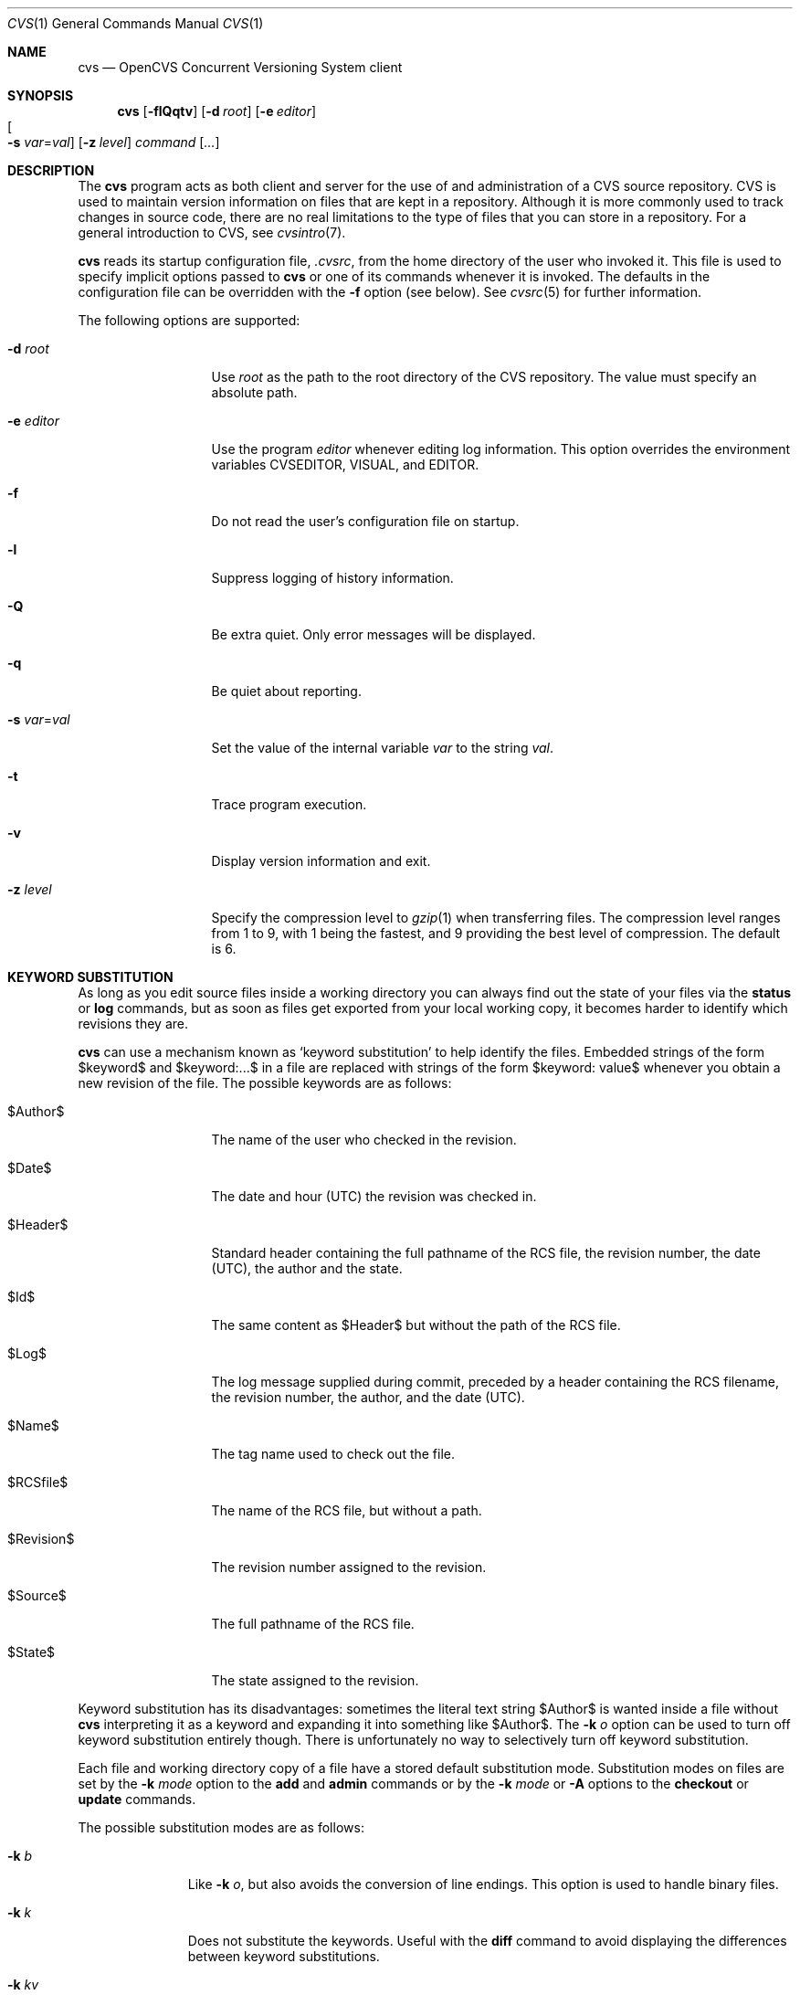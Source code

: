 .\"	$OpenBSD: cvs.1,v 1.58 2005/03/04 11:56:57 jmc Exp $
.\"
.\" Copyright (c) 2004 Jean-Francois Brousseau <jfb@openbsd.org>
.\" Copyright (c) 2004, 2005 Xavier Santolaria <xsa@openbsd.org>
.\" All rights reserved.
.\"
.\" Redistribution and use in source and binary forms, with or without
.\" modification, are permitted provided that the following conditions
.\" are met:
.\"
.\" 1. Redistributions of source code must retain the above copyright
.\"    notice, this list of conditions and the following disclaimer.
.\" 2. The name of the author may not be used to endorse or promote products
.\"    derived from this software without specific prior written permission.
.\"
.\" THIS SOFTWARE IS PROVIDED ``AS IS'' AND ANY EXPRESS OR IMPLIED WARRANTIES,
.\" INCLUDING, BUT NOT LIMITED TO, THE IMPLIED WARRANTIES OF MERCHANTABILITY
.\" AND FITNESS FOR A PARTICULAR PURPOSE ARE DISCLAIMED. IN NO EVENT SHALL
.\" THE AUTHOR BE LIABLE FOR ANY DIRECT, INDIRECT, INCIDENTAL, SPECIAL,
.\" EXEMPLARY, OR CONSEQUENTIAL  DAMAGES (INCLUDING, BUT NOT LIMITED TO,
.\" PROCUREMENT OF SUBSTITUTE GOODS OR SERVICES; LOSS OF USE, DATA, OR PROFITS;
.\" OR BUSINESS INTERRUPTION) HOWEVER CAUSED AND ON ANY THEORY OF LIABILITY,
.\" WHETHER IN CONTRACT, STRICT LIABILITY, OR TORT (INCLUDING NEGLIGENCE OR
.\" OTHERWISE) ARISING IN ANY WAY OUT OF THE USE OF THIS SOFTWARE, EVEN IF
.\" ADVISED OF THE POSSIBILITY OF SUCH DAMAGE.
.\"
.Dd May 16, 2004
.Dt CVS 1
.Os
.Sh NAME
.Nm cvs
.Nd OpenCVS Concurrent Versioning System client
.Sh SYNOPSIS
.Nm
.Op Fl flQqtv
.Op Fl d Ar root
.Op Fl e Ar editor
.Xo
.Oo Fl s
.Ar var Ns = Ns Ar val Oc
.Xc
.Op Fl z Ar level
.Ar command Op Ar ...
.Sh DESCRIPTION
The
.Nm
program acts as both client and server for the use of and administration of
a CVS source repository.
CVS is used to maintain version information on files that are kept in a
repository.
Although it is more commonly used to track changes in source code, there
are no real limitations to the type of files that you can store in a
repository.
For a general introduction to CVS, see
.Xr cvsintro 7 .
.Pp
.Nm
reads its startup configuration file,
.Pa .cvsrc ,
from the home directory of the user who invoked it.
This file is used to specify implicit options passed to
.Nm
or one of its commands whenever it is invoked.
The defaults in the configuration file can be overridden with the
.Fl f
option (see below).
See
.Xr cvsrc 5
for further information.
.Pp
The following options are supported:
.Bl -tag -width "-e editorXX"
.It Fl d Ar root
Use
.Ar root
as the path to the root directory of the CVS repository.
The value must specify an absolute path.
.It Fl e Ar editor
Use the program
.Ar editor
whenever editing log information.
This option overrides the environment variables CVSEDITOR, VISUAL, and EDITOR.
.It Fl f
Do not read the user's configuration file on startup.
.It Fl l
Suppress logging of history information.
.It Fl Q
Be extra quiet.
Only error messages will be displayed.
.It Fl q
Be quiet about reporting.
.It Fl s Ar var Ns = Ns Ar val
Set the value of the internal variable
.Ar var
to the string
.Ar val .
.It Fl t
Trace program execution.
.It Fl v
Display version information and exit.
.It Fl z Ar level
Specify the compression level to
.Xr gzip 1
when transferring files.
The compression level ranges from 1 to 9,
with 1 being the fastest,
and 9 providing the best level of compression.
The default is 6.
.El
.Sh KEYWORD SUBSTITUTION
As long as you edit source files inside a working directory you
can always find out the state of your files via the
.Ic status
or
.Ic log
commands, but as soon as files get exported from
your local working copy, it becomes harder to identify which
revisions they are.
.Pp
.Nm
can use a mechanism known as
.Sq keyword substitution
to help identify the files.
Embedded strings of the form $keyword$ and $keyword:...$ in a file
are replaced with strings of the form $keyword: value$ whenever you
obtain a new revision of the file.
The possible keywords are as follows:
.Bl -tag -width "RevisionXXX"
.It $\&Author$
The name of the user who checked in the revision.
.It $\&Date$
The date and hour (UTC) the revision was checked in.
.It $\&Header$
Standard header containing the full pathname of the RCS
file, the revision number, the date (UTC), the author and the state.
.It $\&Id$
The same content as $\&Header$ but without the path
of the RCS file.
.It $\&Log$
The log message supplied during commit, preceded by a header
containing the RCS filename, the revision number, the
author, and the date (UTC).
.It $\&Name$
The tag name used to check out the file.
.It $\&RCSfile$
The name of the RCS file, but without a path.
.It $\&Revision$
The revision number assigned to the revision.
.It $\&Source$
The full pathname of the RCS file.
.It $\&State$
The state assigned to the revision.
.El
.Pp
Keyword substitution has its disadvantages: sometimes the
literal text string $\&Author$ is wanted inside a file without
.Nm
interpreting it as a keyword and expanding it into something like
$\&Author$.
The
.Fl k Ar o
option can be used to turn off keyword substitution entirely though.
There is unfortunately no way to selectively turn off keyword substitution.
.Pp
Each file and working directory copy of a file have a stored
default substitution mode.
Substitution modes on files are set by the
.Fl k Ar mode
option to the
.Ic add
and
.Ic admin
commands or by the
.Fl k Ar mode
or
.Fl A
options to the
.Ic checkout
or
.Ic update
commands.
.Pp
The possible substitution modes are as follows:
.Bl -tag -width Ds -offset 3n
.It Fl k Ar b
Like
.Fl k Ar o ,
but also avoids the conversion of line endings.
This option is used to handle binary files.
.It Fl k Ar k
Does not substitute the keywords.
Useful with the
.Ic diff
command to avoid displaying the differences between keyword substitutions.
.It Fl k Ar kv
The default behaviour.
Keywords are normally substituted i.e. $\&Revision$ becomes
$\&Revision: 1.1 $.
.It Fl k Ar kvl
Like
.Fl k Ar kv ,
except that the locker's name is displayed along with the version
if the given revision is currently locked.
This option is normally not useful as
.Nm
does not use file locking by default.
.It Fl k Ar o
No substitutions are done.
This option is often used with the
.Ic import
command to guarantee that files that already contain external keywords
do not get modified.
.It Fl k Ar v
Substitute the value of keywords instead of keywords themselves
e.g. instead of $\&Revision$, only insert 1.1 and not $\&Revision: 1.1 $.
This option must be used with care, as it can only be used once.
It is often used with the
.Ic export
command to freeze the values before releasing software.
.El
.Sh COMMANDS
The following commands are supported by
.Nm :
.Bl -tag -width "xxxxxxxxxxxx"
.It Xo Ic add
.Op Fl k Ar mode
.Op Fl m Ar msg
.Ar file ...
.Xc
.Pp
Before a file is known to
.Nm ,
it must be added to the repository using this command.
Adding a file does not actually publish the contents of the
file: the
.Ic commit
command must also be used to publish it into the repository,
and thus let others access the file.
.Pp
Note: since directories have no versioning system, it is sufficient
to add them with the
.Ic add
command alone; the
.Ic commit
command is not necessary.
.Pp
The
.Ic add
command takes the following options:
.Bl -tag -width Ds -offset 3n
.It Fl k Ar mode
Specify the keyword substitution mode.
.It Fl m Ar msg
Attach log message
.Ar msg .
By default, no log message is required.
.El
.Pp
Aliases:
.Ic ad ,
.Ic new .
.It Xo Ic admin
.Op Fl Iq
.Op Fl b Ar branch
.Op Fl k Ar mode
.OP Fl m Ar rev : Ns Ar msg
.Oo Fl N Ar tag Ns
.Op : Ns Ar rev Oc
.Oo Fl n Ar tag Ns
.Op : Ns Ar rev Oc
.Op Fl o Ar rev
.Oo Fl s Ar state Ns
.Op : Ns Ar rev Oc
.Oo Fl t Ar file \*(Ba
.Ar str Oc
.Xc
The
.Ic admin
command is used to directly modify the RCS files.
.Pp
The
.Ic admin
command takes the following options:
.Bl -tag -width Ds -offset 3n
.It Fl b Ar branch
Set the default branch to
.Ar branch .
.It Fl I
Command is interactive.
.It Fl k
Specify the keyword substitution mode.
.It Fl m Ar rev : Ns Ar msg
Change the log message of a revision.
.It Xo Fl N
.Ar tag Ns Op : Ns Ar rev
.Xc
Same as
.Fl n ,
but override tag if it already exists.
.It Xo Fl n
.Ar tag Ns Op : Ns Ar rev
.Xc
Associate the
.Ar tag
with the
.Ar rev
or the branch given as argument.
If the revision or the branch is not specified, the tag is deleted.
The
.Sq \&:
character means the association of the tag and the latest revision of
the default branch.
A branch number ending with the
.Sq \&.
character means the current latest revision in the branch.
This option is functionally the same as the
.Ic rtag
command, but it avoids the check of the tags done with the
.Pa CVSROOT/taginfo
file.
.It Fl o Ar rev
Delete one or more revisions.
The specifications of the values or revisions are as follows:
.Bl -tag -width "XXXXXXXXXXXX"
.It rev
Specific revision.
.It rev1:rev2
Delete all revisions of a branch between
.Ar rev1
and
.Ar rev2 .
.It rev1::rev2
Delete all revisions of a branch between
.Ar rev1
and
.Ar rev2
without deleting revisions
.Ar rev1
and
.Ar rev2 .
.It :rev
Delete all revisions of the branch until revision
.Ar rev .
.It rev:
Delete all revisions of the branch from revision
.Ar rev
until the last revision of the branch.
.El
.It Fl q
Quiet mode.
.It Xo Fl s
.Ar state Ns Op : Ns Ar rev
.Xc
Change state of a revision.
If the revision is not specified, the last revision of the default
branch changes state.
The
.Ic state
is a string of characters of your choice.
The state of a revision can be modified without having to
.Ic commit
a new revision.
The default
.Ic state
is
.Sq Exp
(Experimental).
For instance, you could also use
.Sq Dev
or
.Sq Reviewed .
.It Fl t Ar file \*(Ba Ar str
Change the descriptive text.
The descriptive text is taken from the
.Ar file
specified as argument or from the string
.Ar str
given as argument if it is preceded by the
.Sq -
character.
If no argument is used, the descriptive text is taken from standard input.
.El
.Pp
Aliases:
.Ic adm ,
.Ic rcs .
.It Xo Ic annotate
.Op Fl flR
.Oo Fl D Ar date \*(Ba
.Fl r Ar rev Oc
.Op Ar file ...
.Xc
.Pp
For each line of any files specified, show information about its
last revision.
The information given is the last revision when a modification occurred,
the author's name, and the date of the revision.
.Pp
The
.Ic annotate
command takes the following options:
.Bl -tag -width Ds -offset 3n
.It Fl D Ar date
Show the annotations as of the latest revision no later than
.Ar date .
.It Fl f
Force the use of the head revision if the specified
tag or date is not found.
This can be used in combination with
.Fl D
or
.Fl r
to ensure that there is some output from the
.Ic annotate
command, even if only to show Revision 1.1 of the file.
.It Fl l
Limit the scope of the search to the local directory
only and disable recursive behaviour.
.It Fl R
Enable recursive behaviour.
This is the default.
.It Fl r Ar rev
Show annotations as of revision
.Ar rev
(can be a revision number or a tag).
.El
.Pp
Aliases:
.Ic ann .
.It Xo Ic checkout
.Op Fl AcflNnPpRs
.Op Fl d Ar dir
.Op Fl j Ar rev
.Op Fl k Ar mode
.Fl D Ar date \*(Ba
.Fl r Ar rev
.Ar module ...
.Xc
.Pp
The
.Ic checkout
command is used to create a local copy of one or more modules present on the
target CVS repository.
.Pp
The
.Ic checkout
command takes the following options:
.Bl -tag -width Ds -offset 3n
.It Fl A
Reset any sticky tags, dates, or keyword substitution modes that
have been set on the tree.
.It Fl c
Display the list of available modules.
.It Fl D Ar date
Check out as of the latest revision no later than
.Ar date
(is sticky).
.It Fl d Ar dir
Check out in directory
.Ar dir
instead of the directory bearing the same name as the
.Ar module .
.It Fl f
Force the use of the head revision if the specified
tag or date is not found.
.It Fl j Ar rev
Merge in changes made between current revision and
.Ar rev .
If two
.Fl j
options are specified, only merge the differences between the two
revisions of the branch.
This allows successive merges without having to resolve
already resolved conflicts again.
.It Fl k Ar mode
Specify the keyword substitution mode (is sticky).
.It Fl l
Limit the scope of the search to the local directory
only and disable recursive behaviour.
.It Fl N
If used in conjunction with the
.Fl d
option, files are placed in local directory
.Ar module ,
located in directory
.Ar dir .
.It Fl n
Do not execute programs listed in the
.Pa CVSROOT/modules
file.
.It Fl P
Prune empty directories.
.It Fl p
Check out files to standard output (avoids stickiness).
.It Fl R
Enable recursive behaviour.
This is the default.
.It Fl r Ar rev
Check out from a particular revision or branch (implies
.Fl P )
(is sticky).
.It Fl s
Like
.Fl c ,
but include module status.
.El
.Pp
Aliases:
.Ic co ,
.Ic get .
.It Xo Ic commit
.Op Fl flnR
.Oo Fl F Ar logfile \*(Ba
.Fl m Ar msg Oc
.Op Fl r Ar rev
.Op Ar file ...
.Xc
.Pp
The
.Ic commit
command is used to send local changes back to the server and update the
repository's information to reflect the changes.
.Pp
The
.Ic commit
command takes the following options:
.Bl -tag -width Ds -offset 3n
.It Fl F Ar logfile
Specify a
.Ar file
which contains the log message.
.It Fl f
Force a file to be committed, even though it is unchanged.
.It Fl l
Limit the scope of the search to the local directory
only and disable recursive behaviour.
.It Fl m Ar msg
Specify a log message on the command line (suppresses the editor invocation).
.It Fl n
Do not execute programs listed in the
.Pa CVSROOT/modules
file.
.It Fl R
Enable recursive behaviour.
This is the default.
.It Fl r Ar rev
Commit to a particular symbolic or numerical revision.
.El
.Pp
Aliases:
.Ic ci ,
.Ic com .
.It Xo Ic diff
.Op Fl cilNpRu
.Oo Oo Fl D
.Ar date1 \*(Ba
.Fl r Ar rev1 Oc
.Oo Fl D Ar date2 \*(Ba
.Fl r Ar rev2 Oc Oc
.Op Fl k Ar mode
.Op Ar file ...
.Xc
.Pp
The
.Ic diff
command is very similar to the
.Xr diff 1
program, except that the differential comparisons that it generates are
between local or remote revisions of files stored in the CVS repository.
.Pp
The
.Ic diff
command takes the following options:
.Bl -tag -width Ds -offset 3n
.It Fl c
Produces a diff with three lines of context.
See
.Xr diff 1
for more information.
.It Xo Fl D Ar date1
.Op Fl D Ar date2
.Xc
Differences between the revision at
.Ar date1
and the working copy or
.Ar date1
and
.Ar date2
(if specified).
.It Fl i
Ignore the case of letters.
For example,
.Sq A
will compare equal to
.Sq a .
.It Fl k Ar mode
Specify the keyword substitution mode.
.It Fl l
Limit the scope of the search to the local directory
only and disable recursive behaviour.
.It Fl N
Include added or removed files.
.It Fl p
With unified and context diffs, show with each change the first
40 characters of the last line before the context beginning with
a letter, an underscore or a dollar sign.
See
.Xr diff 1
for more information.
.It Fl R
Enable recursive behaviour.
This is the default.
.It Xo Fl r Ar rev1
.Op Fl r Ar rev2
.Xc
Differences between revision
.Ar rev1
and the working copy or
.Ar rev1
and
.Ar rev2
(if specified).
.It Fl u
Produces a unified diff with three lines of context.
See
.Xr diff 1
for more information.
.El
.Pp
Aliases:
.Ic di ,
.Ic dif .
.It Xo Ic edit Op Fl lR
.Op Fl a Ar action
.Op Ar file ...
.Xc
.Pp
The
.Ic edit
command is used to make a file that is being watched
(and therefore read-only)
readable and writable and to inform others that you are planning to edit it.
Notifications terminate when the
.Ic commit
command is issued.
Editing rights on the file can be given up using the
.Ic unedit
command, which terminates the temporary notifications.
.Pp
The
.Ic edit
command takes the following options:
.Bl -tag -width Ds -offset 3n
.It Fl a Ar action
Specify the temporary notification wanted:
.Pp
.Bl -tag -width "commitXX" -compact
.It Cm commit
Another user has committed changes to the file.
.It Cm edit
Another user has issued the
.Ic edit
command on the file.
.It Cm unedit
Another user has issued the
.Ic unedit
command on the file.
.It Cm all
All of the above.
.It Cm none
None of the above.
.El
.Pp
The
.Fl a
flag may appear more than once, or not at all.
If omitted, the action defaults to
.Cm all .
.It Fl l
Limit the scope of the search to the local directory
only and disable recursive behaviour.
.It Fl R
Enable recursive behaviour.
This is the default.
.El
.It Xo Ic editors
.Op Fl lR
.Op Ar file ...
.Xc
.Pp
The
.Ic editors
command lists the users with edition rights on a file.
For that, pseudo-lock mode must be enabled (see the
.Ic watch
command).
The e-mail address of the user editing the file, the timestamp
when the edition first started, the host from where the edition
has been requested and the path to the edited file are listed.
.Pp
The
.Ic editors
command takes the following options:
.Bl -tag -width Ds -offset 3n
.It Fl l
Limit the scope of the search to the local directory
only and disable recursive behaviour.
.It Fl R
Enable recursive behaviour.
This is the default.
.El
.It Xo Ic export
.Op Fl flNnR
.Op Fl d Ar dir
.Op Fl k Ar mode
.Fl D Ar date \*(Ba
.Fl r Ar rev
.Ar module ...
.Xc
.Pp
The
.Ic export
command extracts a copy of
.Ar module
without including the directories used for management by
.Nm .
This eases production of a software release.
A date or a revision must be specified for the command to be valid,
which ensures that later extractions can be reproduced with the same
options as the release.
.Pp
The checked out module's files will be placed in a directory
bearing the same name as the checked out module, by default.
.Pp
The
.Ic export
command takes the following options:
.Bl -tag -width Ds -offset 3n
.It Fl D Ar date
Export as of the latest revision no later than
.Ar date .
.It Fl d Ar dir
Export in directory
.Ar dir
instead of the directory bearing the same name as the
.Ar module .
.It Fl f
Force the use of the head revision if the specified
tag or date is not found.
This can be used in combination with
.Fl D
or
.Fl r
to ensure that the
.Ic export
command is valid.
.It Fl k Ar mode
Specify the keyword substitution mode: the
.Fl k Ar v
option is often used to avoid substitution of keywords during
a release cycle.
However, be aware that it does not handle an export containing
binary files correctly.
.It Fl l
Limit the scope of the search to the local directory
only and disable recursive behaviour.
.It Fl N
If used in conjunction with the
.Fl d
option, files are placed in local directory
.Ar module ,
located in directory
.Ar dir .
.It Fl n
Do not execute programs listed in the
.Pa CVSROOT/modules
file.
.It Fl R
Enable recursive behaviour.
This is the default.
.It Fl r Ar rev
Export from a particular symbolic or numerical revision.
.El
.Pp
Aliases:
.Ic ex ,
.Ic exp .
.It Xo Ic history
.Op Fl aceloTw
.Op Fl b Ar str
.Op Fl D Ar date
.Op Fl f Ar file
.Op Fl m Ar module
.Op Fl n Ar module
.Op Fl p Ar path
.Op Fl r Ar rev
.Op Fl t Ar tag
.Op Fl u Ar user
.Op Fl x Ar ACEFGMORTUW
.Op Fl z Ar tz
.Op Ar file ...
.Xc
.Pp
The
.Ic history
command is used to display the history of actions done in the
base repository.
This functionality is only available if the
.Pa CVSROOT/history
file has been created.
Only the
.Ic checkout ,
.Ic commit ,
.Ic export ,
.Ic release ,
.Ic rtag ,
and
.Ic update
commands are logged into this file.
.Pp
The
.Ic history
command takes the following options:
.Bl -tag -width Ds -offset 3n
.It Fl a
Display records for all users.
By default, only records from the user issuing the
.Ic history
command are displayed.
.It Fl b Ar str
Display everything back to a record containing the string
.Ar str
in either the module name, the file name, or the repository path.
.It Fl c
Display the archived files
.Pf ( Ic commit
command).
.It Fl D Ar date
Report no later than
.Ar date .
.It Fl e
Select all records (same as
.Fl x
with all types).
.It Fl f Ar file
Display records related to
.Ar file .
.It Fl l
Show last checkouts of modules with the
.Ic checkout
command.
.It Fl m Ar module
Look for the
.Ar module
(can be used several times).
.It Fl n Ar module
Search into the
.Ar module .
.It Fl o
Report on modules checked out by users.
.It Fl p Ar path
Display records from the base repository being in the directory
specified by the
.Ar path .
.It Fl r Ar rev
Report for a particular revision (checks in the RCS file).
.It Fl t Ar tag
Report since tag record placed in the
.Pa CVSROOT/history
file by any user.
.It Fl T
Report on all tags.
.It Fl u Ar user
Report for a specified
.Ar user .
Can be used several times to match many users.
.It Fl w
Check that records match the current working directory.
.It Fl x Ar ACEFGMORTUW
Extract by a specific record type specified by a single letter.
They can be used in combination.
The available types are as follows:
.Bl -tag -width "XXX"
.It A
A file has been added with the
.Ic add
command.
.It C
A merge has been done, but unresolved conflicts still remain.
.It E
Export.
.It F
Release.
.It G
A merge has been done without conflict.
.It M
A file has been modified (using the
.Ic commit
command).
.It O
Checkout.
.It R
A file has been removed with the
.Ic remove
command.
.It T
Rtag.
.It U
Normal update.
.It W
The file has been deleted from the directory because it does not
exist anymore in the base repository.
.El
.It Fl z Ar tz
Display records with time synchronized with the
.Ar timezone
passed as argument.
.El
.Pp
All records have the following five first columns:
.Pp
.Bl -dash -compact
.It
The record type (the
.Fl x
option).
.It
The date of the action.
.It
The time of the action.
.It
The time zone.
.It
The user who made the action.
.El
.Pp
The other columns vary depending on the command issued:
.Pp
For records coming from the
.Ic rtag
command, the additional columns are as follows:
.Bd -literal -offset indent
<module> [<tag>:<argument>] {<working directory>}
.Ed
.Pp
For records coming from the
.Ic checkout
and
.Ic export
commands, the additional columns are as follows:
.Bd -literal -offset indent
<request> <repository> =<module>= <working directory>
.Ed
.Pp
For records coming from the
.Ic release
command, the additional columns are as follows:
.Bd -literal -offset indent
=<module>= <working directory>
.Ed
.Pp
For records coming from the
.Ic commit
and
.Ic update
commands, the additional columns are as follows:
.Bd -literal -offset indent
<version> <file> <module> == <working directory>
.Ed
.Pp
Aliases:
.Ic hi ,
.Ic his .
.It Xo Ic import
.Op Fl b Ar branch
.Op Fl m Ar msg
.Ar repository
.Ar vendortag
.Ar releasetag
.Xc
.Pp
Import sources into CVS using vendor branches.
.Pp
At least three arguments are required:
.Ar repository
specifies the location of the sources to be imported;
.Ar vendortag
is a tag for the entire branch;
.Ar releasetag
is used to identify the files you created with
.Ic cvs import .
.Pp
The
.Ic import
command takes the following options:
.Bl -tag -width Ds -offset 3n
.It Fl b Ar branch
Specify the first-level branch number.
.It Fl m Ar msg
Specify the log message to send.
.El
.Pp
Aliases:
.Ic im ,
.Ic imp .
.It Ic init
Create a CVS repository if it doesn't exist.
.It Ic kserver
Start a Kerberos authentication server.
.It Xo Ic log
.Op Fl bhlNRt
.Op Fl d Ar dates
.Op Fl r Ar revs
.Op Fl s Ar state
.Op Fl w Ar users
.Op Ar file ...
.Xc
.Pp
The
.Ic log
command displays information on a
.Ar file
such as its different revisions, description, different tags,
as well as the comments, dates, and authors of these revisions.
By default, the
.Ic log
command displays all the available information; the options are only
used to restrict the displayed information.
.Pp
The
.Ic log
command takes the following options:
.Bl -tag -width Ds -offset 3n
.It Fl b
List revisions of the default branch only.
.It Fl d Ar dates
Specify revisions with dates matching the specification.
The specification might be as follows:
.Bl -tag -width "XXXXXXXXXXXXXX"
.It D1>D2 or D2>D1
Select all revisions between
.Ar \&D1
and
.Ar D2 .
.It <D or D>
Select all revisions before
.Ar D .
.It >D or D<
Select all revisions after
.Ar D .
.It D
Select the latest revision before or equal to
.Ar D .
.El
.Pp
The
.Sq \*(Gt
and
.Sq \*(Lt
characters can be followed by the
.Sq =
character to imply an inclusive specification.
Several specifications can be used by separating them with the
.Sq \&;
character.
.It Fl h
Print header only.
.It Fl l
Limit the scope of the search to the local directory only.
.It Fl N
Do not list tags.
.It Fl R
Print name of RCS file only.
.It Fl r Ar revs
Specify revision(s) to list:
.Bl -tag -width "XXXXXXXXXXXXXXX"
.It REV1,REV2,...,
A list of revisions is specified by separating names or numbers
of revisions by the
.Sq \&,
character.
.It REV1:REV2
List all revisions between
.Ar REV1
and
.Ar REV2
(they must be on the same branch).
.It :REV
List all revisions since the beginning of the branch until
.Ar REV
included.
.It REV:
List all revisions of the branch beginning with
.Ar REV .
.It BRANCH
List all revisions of a branch.
.It BRANCH.
List the latest revision of the branch
.Ar BRANCH .
.It BRANCH1:BRANCH2
List all revisions of branches between
.Ar BRANCH1
and
.Ar BRANCH2 .
.El
.Pp
Without argument, the
.Fl r
option means the latest revision of the default branch.
.It Fl s Ar state
List revisions of the specified
.Ar state
only.
Several states can be listed by separating them with the
.Sq \&,
character.
.It Fl t
Print header and description only.
.It Fl w Ar users
Do not list revisions made by specified
.Ar users .
Usernames should be separated by the
.Sq \&,
character.
.El
.Pp
Aliases:
.Ic lo .
.It Ic login
Prompt for a password for an authenticating server.
.It Ic logout
Remove an entry in
.Pa .cvspass
for a remote repository.
.It Xo Ic rdiff
.Op Fl flR
.Oo Fl c \*(Ba
.Fl u Oc
.Oo Fl s \*(Ba
.Fl t Oc
.Op Fl V Ar ver
.Fl D Ar date \*(Ba
.Fl r Ar rev
.Oo Fl D Ar date2 \*(Ba
.Fl r Ar rev2 Oc
.Ar module ...
.Xc
.Pp
The
.Ic rdiff
command lists differences between two revisions in a
.Xr patch 1
compatible format.
This command does not need a local checkout of the repository
to work.
.Pp
The
.Ic rdiff
command takes the following options:
.Bl -tag -width Ds -offset 3n
.It Fl c
Produces a diff with three lines of context.
See
.Xr diff 1
for more information.
This is the default.
.It Xo Fl D Ar date
.Op Fl D Ar date2
.Xc
Differences between the revision at
.Ar date
and the working copy or
.Ar date
and
.Ar date2
(if specified).
.It Fl f
Force the use of the head revision if the specified
date or revision is not found.
.It Fl l
Limit the scope of the search to the local directory
only and disable recursive behaviour.
.It Fl R
Enable recursive behaviour.
This is the default.
.It Xo Fl r Ar rev
.Op Fl r Ar rev2
.Xc
Differences between revision
.Ar rev
and the working copy or
.Ar rev
and
.Ar rev2
(if specified).
.It Fl s
Create a summary change instead of a whole patch.
.It Fl t
Lists differences between the last two revisions of each file.
.It Fl u
Produces a diff in unidiff format.
.It Fl V Ar ver
Use the RCS version
.Ar ver
for keyword substitution.
.El
.Pp
Aliases:
.Ic pa ,
.Ic patch .
.It Xo Ic release
.Op Fl d
.Ar dir ...
.Xc
The
.Ic release
command indicates to
.Nm
that the working copy of a module is no longer in use and checks
that non archived modifications in the base repository do exist.
This command is not mandatory.
Local directories could always be removed without using it, but
in this case the handling of history information will no longer be
correct (see the
.Ic history
command).
.Pp
The
.Ic release
command takes the following options:
.Bl -tag -width Ds -offset 3n
.It Fl d Ar dir
Remove the directory
.Ar dir .
Be aware that this option silently removes any directories that have
been added to the local working copy without using the
.Ic add
command.
.El
.Pp
For each file not being synchronized with the base repository,
a single letter prefix is given to specify the state of the file.
The possible prefixes are as follows:
.Bl -tag -width "XXX"
.It \&?
The file is unknown to
.Nm
and is not in the list of files to ignore.
Any new directories which have not been added with the
.Ic add
command are silently ignored as well as their content.
.It A
The file has been added with the
.Ic add
command, but has not been committed to the repository with the
.Ic commit
command.
.It M
The file has been locally modified; a more recent version might
exist in the base repository.
.It R
The file has been removed with the
.Ic remove
command, but has not been committed to the repository with the
.Ic commit
command.
.It U
A more recent version of the file does exist but it is not
locally up to date.
.El
.Pp
Aliases:
.Ic re ,
.Ic rel .
.It Xo Ic remove
.Op Fl flR
.Op Ar file ...
.Xc
The
.Ic remove
command is used to inform
.Nm
that
.Ar file
is scheduled to be removed from the repository.
Files are not actually removed from the repository until the
.Ic commit
command has been run subsequently.
.Pp
The
.Ic remove
command takes the following options:
.Bl -tag -width Ds -offset 3n
.It Fl f
Force local file removal.
If this flag is not used, the file must be locally removed beforehand for
the command to be valid.
.It Fl l
Limit the scope of the search to the local directory
only and disable recursive behaviour.
.It Fl R
Enable recursive behaviour.
This is the default.
.El
.Pp
Aliases:
.Ic rm ,
.Ic delete .
.It Ic rlog
Print out history information for a module.
.It Xo Ic rtag
.Op Fl abdFflnR
.Oo Fl D Ar date \*(Ba
.Fl r Ar rev Oc
.Ar symbolic_tag
.Ar modules ...
.Xc
The
.Ic rtag
command adds a symbolic tag to one or more modules.
It is often used to create a new branch using the
.Fl b
option.
.Pp
The
.Ic rtag
command takes the following options:
.Bl -tag -width Ds -offset 3n
.It Fl a
Clear tag from files already removed with the
.Ic remove
command.
.It Fl b
Create a branch.
.It Fl D Ar date
Tag the most recent revision before
.Ar date .
.It Fl d
Delete tag.
.It Fl F
Move tag if it already exists.
If this option is not used and a tag is used a second time,
.Nm
will not execute the action.
.It Fl f
Force the use of the head revision if the specified
revision or date is not found.
.It Fl l
Limit the scope of the search to the local directory
only and disable recursive behaviour.
.It Fl n
Do not execute programs listed in the
.Pa CVSROOT/modules
file.
.It Fl R
Enable recursive behaviour.
This is the default.
.It Fl r Ar rev
Tag at revision
.Ar rev .
.El
.Pp
Aliases:
.Ic rt ,
.Ic rfreeze .
.It Ic server
Server mode.
.It Xo Ic status
.Op Fl lRv
.Op Ar file ...
.Xc
The
.Ic status
command is used to display the state of checked out files.
.Pp
The
.Ic status
command takes the following options:
.Bl -tag -width Ds -offset 3n
.It Fl l
Limit the scope of the search to the local directory
only and disable recursive behaviour.
.It Fl R
Enable recursive behaviour.
This is the default.
.It Fl v
Display symbolic tags for
.Ar file .
.Pp
The state may be one of the following:
.Bl -tag -width "Locally modified"
.It Cm Locally Added
The file has been added with the
.Ic add
command, but has not been committed to the repository with the
.Ic commit
command.
.It Cm Locally Modified
The file is up to date, but has been locally modified.
.It Cm Locally Removed
The file has been removed with the
.Ic remove
command, but has not been committed to the repository with the
.Ic commit
command.
.It Cm Needs Checkout
The file has not been modified; a new version is available.
.It Cm Needs Merge
The file has been modified and a newer version is available.
.It Cm Needs Patch
Same as
.Ic Needs Checkout
but, in client-server mode, only the differences are sent to save
network resources.
.It Cm Unresolved Conflict
A merge has been done, but unresolved conflicts still remain.
.It Cm Up-to-date
The file is up to date.
.El
.El
.Pp
Aliases:
.Ic st ,
.Ic stat .
.It Xo Ic tag
.Op Fl bcdFflR
.Oo Fl D Ar date \*(Ba
.Fl r Ar rev Oc
.Op Ar symbolic_tag
.Op Ar file ...
.Xc
.Pp
The
.Ic tag
command adds a symbolic tag to a checked out version of one or more files.
.Pp
The
.Ic tag
command takes the following options:
.Bl -tag -width Ds -offset 3n
.It Fl b
Create a branch.
.It Fl c
Check that working files are not modified.
.It Fl D Ar date
Tag the most recent revision before
.Ar date .
.It Fl d
Delete tag.
.It Fl F
Move tag if it already exists.
If this option is not used and a tag is used a second time,
.Nm
will not execute the action.
.It Fl f
Force the use of the head revision if the specified
revision or date is not found.
.It Fl l
Limit the scope of the search to the local directory
only and disable recursive behaviour.
.It Fl R
Enable recursive behaviour.
This is the default.
.It Fl r Ar rev
Tag at revision
.Ar rev .
.El
.Pp
Aliases:
.Ic ta ,
.Ic freeze .
.It Xo Ic unedit Op Fl lR
.Op Ar file ...
.Xc
.Pp
The
.Ic unedit
command is used to give up an edition on a file and thus cancel
the wanted temporary notifications.
If the file has been modified since the
.Ic edit
command has been issued,
.Nm
will ask if you want to go back to the previous version, and lose the
modifications done on the file, or stay in edition mode on it.
.Pp
The
.Ic unedit
command takes the following options:
.Bl -tag -width Ds -offset 3n
.It Fl l
Limit the scope of the search to the local directory
only and disable recursive behaviour.
.It Fl R
Enable recursive behaviour.
This is the default.
.El
.It Xo Ic update
.Op Fl AdflPpR
.Oo Fl D Ar date \*(Ba
.Fl r Ar rev Oc
.Op Fl I Ar ign
.Op Fl j Ar rev
.Op Fl k Ar mode
.Op Fl W Ar spec
.Op Ar file ...
.Xc
.Pp
The
.Ic update
command is used to merge any of the changes that have occurred on the remote
repository into the local one where the command was run.
.Pp
The
.Ic update
command takes the following options:
.Bl -tag -width Ds -offset 3n
.It Fl A
Reset any sticky tags, dates, or keyword substitution modes that
have been set on the tree.
.It Fl D Ar date
Update as of the latest revision no later than
.Ar date
(is sticky).
.It Fl d
Create any new directories.
Without this option,
.Nm
does not create any new files sitting in these new directories
added in the base repository since the last update of the working
copy, or since the last update with the
.Fl d
option.
.It Fl f
Force the use of the head revision if the specified
tag or date is not found.
.It Fl I Ar ign
Ignore files specified by
.Ar ign .
This option can be used several times on the command line.
To see all files, use the
.Fl I Ar !\&
specification.
.It Fl j Ar rev
Merge in changes made between current revision and
.Ar rev .
If two
.Fl j
options are specified, only merge the differences between the two
revisions of the branch.
This allows successive merges without having to resolve
already resolved conflicts again.
.It Fl k Ar mode
Specify the keyword substitution mode (is sticky).
.It Fl l
Limit the scope of the search to the local directory
only and disable recursive behaviour.
.It Fl P
Prune any directories that have become empty as a result of the update.
.It Fl p
Send the result of the update to standard output (avoids stickiness).
.It Fl R
Enable recursive behaviour.
This is the default.
.It Fl r Ar rev
Update from a particular revision or branch (is sticky).
.It Fl W Ar spec
Wrappers specification line.
.El
.Pp
By default, the
.Ic update
command does not create new directories; the
.Fl d
option must be used for that.
.Pp
For each file updated, a single letter prefix is given to
specify the state of the file.
The possible prefixes are as follows:
.Bl -tag -width "XXX"
.It \&?
The file is unknown to
.Nm .
.It A
The file has been added with the
.Ic add
command, but has not been committed to the repository with the
.Ic commit
command.
.It C
A merge, with a more recent version of the file, has been done,
but unresolved conflicts still remain.
.It M
The file has been locally modified; if a more recent version
is available, the merge has been done without conflict.
.It P
The same as
.Sq U ,
but, in client-server mode, only differences are sent to save network
resources.
.It R
The file has been removed with the
.Ic remove
command, but has not been committed to the repository with the
.Ic commit
command.
.It U
The file is up to date.
.El
.Pp
Aliases:
.Ic up ,
.Ic upd .
.It Ic version
Causes
.Nm
to print its version information.
If this command is issued within a local copy of a remote repository or
if either the
.Ev CVSROOT
environment variable or the
.Fl d
flag specify a remote repository,
.Nm
will also connect to the server and ask it to print its version information.
.Pp
Aliases:
.Ic ve ,
.Ic ver .
.It Xo Ic watch
.Ar on | off | add | remove
.Op Fl lR
.Op Fl a Ar action
.Op Ar file ...
.Xc
.Pp
The
.Ic watch
command switches a file from normal mode to
pseudo-lock mode as well as handling the notifications associated
with it.
Pseudo-lock mode means knowing who is editing a file:
for that,
.Nm
extracts the file in read-only mode.
Users must use the
.Ic edit
command to get the editing rights on the file.
.Pp
One of the following arguments to the
.Ic watch
command is mandatory: on, off, add, or remove.
.Ar on
switches the file into pseudo-lock mode;
.Ar off
switches it back to normal mode;
.Ar add
adds notifications for specific actions on the file;
.Ar remove
removes those notifications.
.Pp
The notifications are permanent.
They remain in place until the
.Ic watch remove
command is issued while the temporary notifications are
made available with the
.Ic edit
command.
.Pp
The
.Ic watch
command takes the following options:
.Bl -tag -width Ds -offset 3n
.It Fl a Ar action
Specify the permanent notification wanted for
.Ar add | remove :
.Pp
.Bl -tag -width "commitXX" -compact
.It Cm commit
Another user has committed changes to the file.
.It Cm edit
Another user is editing the file.
.It Cm unedit
Another user has finished editing the file.
.It Cm all
All of the above.
.It Cm none
No notification.
.El
.Pp
If no specification is requested using the
.Ar add
or
.Ar remove
arguments, it implies the
.Fl a Ar all
option.
.It Fl l
Limit the scope of the search to the local directory
only and disable recursive behaviour.
.It Fl R
Enable recursive behaviour.
This is the default.
.El
.It Xo Ic watchers
.Op Fl lR
.Op Ar file ...
.Xc
.Pp
The
.Ic watchers
command lists the users who asked for notifications as well as the
notifications details.
The possible notifications are as follows:
.Bl -tag -width "tcommitXX"
.It Cm commit
Permanent watch of a commit of a new version of a file.
.It Cm edit
Permanent watch of the start of file edition.
.It Cm tcommit
Temporary watch of a commit of new version of a file.
.It Cm tedit
Temporary watch of the start of file edition.
.It Cm tunedit
Temporary watch of the end of file edition.
.It Cm unedit
Permanent watch of the end of file edition.
.El
.Pp
The temporary watches are set using the
.Ic edit
command, until the
.Ic commit
or
.Ic unedit
command is issued on a file.
.Pp
The
.Ic watchers
command takes the following options:
.Bl -tag -width Ds -offset 3n
.It Fl l
Limit the scope of the search to the local directory
only and disable recursive behaviour.
.It Fl R
Enable recursive behaviour.
This is the default.
.El
.El
.Sh ENVIRONMENT
.Bl -tag -width CVS_CLIENT_LOG
.It Ev CVS_CLIENT_LOG
This variable enables logging of all communications between the client and
server when running in non-local mode.
If set, this environment variable must contain a base path from which two
paths will be generated by appending ".in" to the value for the server's
input and ".out" for the server's output.
.It Ev CVS_RSH
Name of the program to use when connecting to the server through a remote
shell.
The default is to use the
.Xr ssh 1
program.
.It Ev CVS_SERVER
If set, gives the name of the program to invoke as a
.Nm
server when using remote shell.
The default is to use `cvs'.
.It Ev CVSEDITOR
Name of the editor to use when editing commit messages.
Checked before
.Ev EDITOR
and
.Ev VISUAL .
.It Ev CVSROOT
When set, this variable should contain the string pointing to the root
directory of the CVS repository.
The contents of this variable are ignored when the
.Fl d
option is given or if `Root' files exist in the checked-out copy.
.It Ev EDITOR
Name of the editor to use when editing commit messages.
This is traditionally a line-oriented editor,
such as
.Xr ex 1 .
.It Ev VISUAL
Name of the editor to use when editing commit messages.
This is traditionally a screen-oriented editor,
such as
.Xr vi 1 .
.El
.Sh FILES
.Bl -tag -width Ds
.It Pa $HOME/.cvsrc
File containing a list of implicit options to pass to certain commands.
This file is read on startup unless the
.Fl f
option is specified.
.It Pa $CVSROOT/CVSROOT
Directory containing repository administrative files.
.It Pa $CVSROOT/CVSROOT/loginfo
File containing associations between modules and handlers for
post-commit logging.
.El
.Sh SEE ALSO
.Xr diff 1 ,
.Xr gzip 1 ,
.Xr patch 1 ,
.Xr rcs 1 ,
.Xr cvsrc 5 ,
.Xr cvsintro 7 ,
.Xr cvsd 8
.Sh HISTORY
The OpenCVS project is a BSD-licensed rewrite of the original
Concurrent Versioning System written by Jean-Francois Brousseau.
The original CVS code was written in large parts by Dick Grune,
Brian Berliner and Jeff Polk.
.Sh AUTHORS
.An Jean-Francois Brousseau
.An Vincent Labrecque
.An Joris Vink
.An Xavier Santolaria
.Sh CAVEATS
This CVS implementation does not fully conform to the GNU CVS version.
In some cases, this was done explicitly because GNU CVS has inconsistencies
or ambiguous behaviour.
Some things have also been left out or modified to enhance the overall
security of the system.
.Pp
Among other things, support for the pserver connection mechanism has been
dropped because of security issues with the authentication mechanism.
